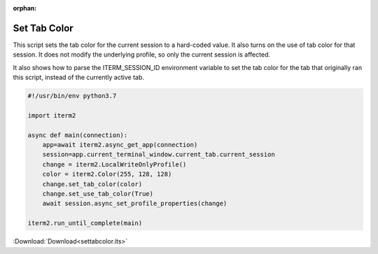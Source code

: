:orphan:

.. _settabcolor_example:

Set Tab Color
-------------

This script sets the tab color for the current session to a hard-coded value. It also turns on the use of tab color for that session. It does not modify the underlying profile, so only the current session is affected.

It also shows how to parse the ITERM_SESSION_ID environment variable to set the tab color for the tab that originally ran this script, instead of the currently active tab.

.. code-block:: python

    #!/usr/bin/env python3.7

    import iterm2

    async def main(connection):
        app=await iterm2.async_get_app(connection)
        session=app.current_terminal_window.current_tab.current_session
        change = iterm2.LocalWriteOnlyProfile()
        color = iterm2.Color(255, 128, 128)
        change.set_tab_color(color)
        change.set_use_tab_color(True)
        await session.async_set_profile_properties(change)

    iterm2.run_until_complete(main)

:Download:`Download<settabcolor.its>`

